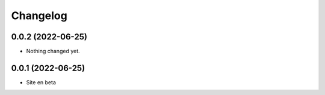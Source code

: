 Changelog
=========

0.0.2 (2022-06-25)
------------------

- Nothing changed yet.


0.0.1 (2022-06-25)
------------------

- Site en beta
